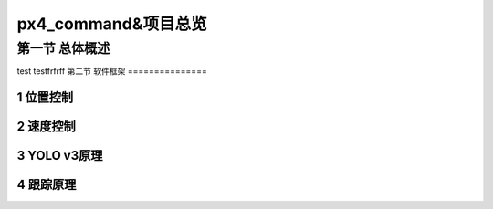 .. px4_command&项目总览

=======================
px4_command&项目总览
=======================

第一节 总体概述
===============

test
testfrfrff
第二节 软件框架
===============

1 位置控制
-----------

2 速度控制
-----------

3 YOLO v3原理
--------------

4 跟踪原理
------------

